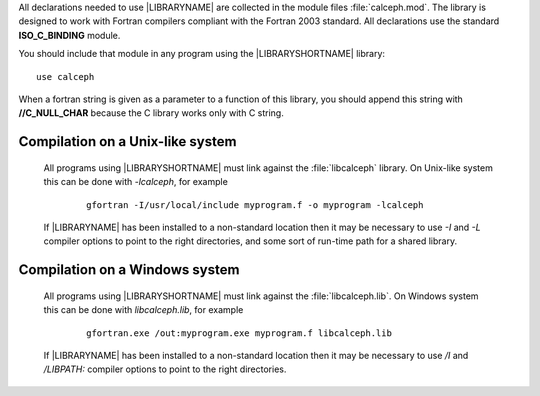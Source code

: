 All declarations needed to use |LIBRARYNAME| are collected in the module files :file:`calceph.mod`.  The library is designed to work with Fortran compilers compliant with the Fortran 2003 standard. All declarations use the standard **ISO_C_BINDING** module.

You should include that module in any program using the |LIBRARYSHORTNAME| library:

::

    use calceph


When a fortran string is given as a parameter to a function of this library, you should append this string with **//C_NULL_CHAR** because the C library works only with C string.
   
.. highlight::  bash

Compilation on a Unix-like system
---------------------------------
 
 
 All programs using  |LIBRARYSHORTNAME| must link against the :file:`libcalceph` library.  On Unix-like system this can be done with *-lcalceph*, for example

    ::
  
        gfortran -I/usr/local/include myprogram.f -o myprogram -lcalceph 


 If  |LIBRARYNAME| has been installed to a non-standard location then it may be necessary to use *-I* and *-L* compiler options to point to the right directories, and some sort of run-time path for a shared library.

Compilation on a Windows system
-------------------------------

 All programs using |LIBRARYSHORTNAME| must link against the :file:`libcalceph.lib`.  On Windows system this can be done with *libcalceph.lib*, for example

    ::

        gfortran.exe /out:myprogram.exe myprogram.f libcalceph.lib 

 If  |LIBRARYNAME| has been installed to a non-standard location then it may be necessary to use */I* and */LIBPATH:* compiler options to point to the right directories.

.. highlight::  none

